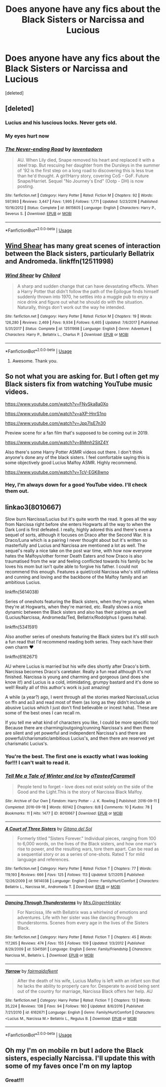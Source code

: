 #+TITLE: Does anyone have any fics about the Black Sisters or Narcissa and Lucious

* Does anyone have any fics about the Black Sisters or Narcissa and Lucious
:PROPERTIES:
:Score: 4
:DateUnix: 1553282323.0
:DateShort: 2019-Mar-22
:FlairText: Request
:END:
[deleted]


** [deleted]
:PROPERTIES:
:Score: 5
:DateUnix: 1553300183.0
:DateShort: 2019-Mar-23
:END:

*** Lucius and his luscious locks. Never gets old.
:PROPERTIES:
:Author: Termsndconditions
:Score: 8
:DateUnix: 1553305973.0
:DateShort: 2019-Mar-23
:END:


*** My eyes hurt now
:PROPERTIES:
:Author: rimasshai
:Score: 3
:DateUnix: 1553300959.0
:DateShort: 2019-Mar-23
:END:


*** [[https://www.fanfiction.net/s/8615605/1/][*/The Never-ending Road/*]] by [[https://www.fanfiction.net/u/3117309/laventadorn][/laventadorn/]]

#+begin_quote
  AU. When Lily died, Snape removed his heart and replaced it with a steel trap. But rescuing her daughter from the Dursleys in the summer of '92 is the first step on a long road to discovering this is less true than he'd thought. A girl!Harry story, covering CoS - GoF. Future Snape/Harriet. Sequel "No Journey's End" (Ootp - DH) is now posting.
#+end_quote

^{/Site/:} ^{fanfiction.net} ^{*|*} ^{/Category/:} ^{Harry} ^{Potter} ^{*|*} ^{/Rated/:} ^{Fiction} ^{M} ^{*|*} ^{/Chapters/:} ^{92} ^{*|*} ^{/Words/:} ^{597,993} ^{*|*} ^{/Reviews/:} ^{3,447} ^{*|*} ^{/Favs/:} ^{1,995} ^{*|*} ^{/Follows/:} ^{1,771} ^{*|*} ^{/Updated/:} ^{5/23/2016} ^{*|*} ^{/Published/:} ^{10/16/2012} ^{*|*} ^{/Status/:} ^{Complete} ^{*|*} ^{/id/:} ^{8615605} ^{*|*} ^{/Language/:} ^{English} ^{*|*} ^{/Characters/:} ^{Harry} ^{P.,} ^{Severus} ^{S.} ^{*|*} ^{/Download/:} ^{[[http://www.ff2ebook.com/old/ffn-bot/index.php?id=8615605&source=ff&filetype=epub][EPUB]]} ^{or} ^{[[http://www.ff2ebook.com/old/ffn-bot/index.php?id=8615605&source=ff&filetype=mobi][MOBI]]}

--------------

*FanfictionBot*^{2.0.0-beta} | [[https://github.com/tusing/reddit-ffn-bot/wiki/Usage][Usage]]
:PROPERTIES:
:Author: FanfictionBot
:Score: 1
:DateUnix: 1553300201.0
:DateShort: 2019-Mar-23
:END:


** [[https://m.fanfiction.net/s/12511998/1/Wind-Shear][Wind Shear]] has many great scenes of interaction between the Black sisters, particularly Bellatrix and Andromeda. linkffn(12511998)
:PROPERTIES:
:Author: chiruochiba
:Score: 3
:DateUnix: 1553300811.0
:DateShort: 2019-Mar-23
:END:

*** [[https://www.fanfiction.net/s/12511998/1/][*/Wind Shear/*]] by [[https://www.fanfiction.net/u/67673/Chilord][/Chilord/]]

#+begin_quote
  A sharp and sudden change that can have devastating effects. When a Harry Potter that didn't follow the path of the Epilogue finds himself suddenly thrown into 1970, he settles into a muggle pub to enjoy a nice drink and figure out what he should do with the situation. Naturally, things don't work out the way he intended.
#+end_quote

^{/Site/:} ^{fanfiction.net} ^{*|*} ^{/Category/:} ^{Harry} ^{Potter} ^{*|*} ^{/Rated/:} ^{Fiction} ^{M} ^{*|*} ^{/Chapters/:} ^{19} ^{*|*} ^{/Words/:} ^{126,280} ^{*|*} ^{/Reviews/:} ^{2,469} ^{*|*} ^{/Favs/:} ^{9,934} ^{*|*} ^{/Follows/:} ^{6,465} ^{*|*} ^{/Updated/:} ^{7/6/2017} ^{*|*} ^{/Published/:} ^{5/31/2017} ^{*|*} ^{/Status/:} ^{Complete} ^{*|*} ^{/id/:} ^{12511998} ^{*|*} ^{/Language/:} ^{English} ^{*|*} ^{/Genre/:} ^{Adventure} ^{*|*} ^{/Characters/:} ^{Harry} ^{P.,} ^{Bellatrix} ^{L.,} ^{Charlus} ^{P.} ^{*|*} ^{/Download/:} ^{[[http://www.ff2ebook.com/old/ffn-bot/index.php?id=12511998&source=ff&filetype=epub][EPUB]]} ^{or} ^{[[http://www.ff2ebook.com/old/ffn-bot/index.php?id=12511998&source=ff&filetype=mobi][MOBI]]}

--------------

*FanfictionBot*^{2.0.0-beta} | [[https://github.com/tusing/reddit-ffn-bot/wiki/Usage][Usage]]
:PROPERTIES:
:Author: FanfictionBot
:Score: 1
:DateUnix: 1553300822.0
:DateShort: 2019-Mar-23
:END:

**** Awesome. Thank you.
:PROPERTIES:
:Author: WanhedaBlodreina
:Score: 1
:DateUnix: 1553304132.0
:DateShort: 2019-Mar-23
:END:


** So not what you are asking for. But I often get my Black sisters fix from watching YouTube music videos.

[[https://www.youtube.com/watch?v=FNvSka8a0Xo]]

[[https://www.youtube.com/watch?v=aXP-HnrS1no]]

[[https://www.youtube.com/watch?v=Jpp7IsE7n30]]

Preview scene for a fan film that's supposed to be coming out in 2019.

[[https://www.youtube.com/watch?v=8Mmh2SjtZ4Y]]

Also there's some Harry Potter ASMR videos out there. I don't think anyone's done any of the black sisters. I feel comfortable saying this is some objectively good Lucius Malfoy ASMR. Highly recommend.

[[https://www.youtube.com/watch?v=TcV-EGK8wno]]
:PROPERTIES:
:Author: Carolyn_Cordelia
:Score: 3
:DateUnix: 1553353435.0
:DateShort: 2019-Mar-23
:END:

*** Hey, I'm always down for a good YouTube video. I'll check them out.
:PROPERTIES:
:Author: WanhedaBlodreina
:Score: 2
:DateUnix: 1553353694.0
:DateShort: 2019-Mar-23
:END:


** linkao3(8010667)

Slow burn Narcissa/Lucius but it's quite worth the read. It goes all the way from Narcissa right before she enters Hogwarts all the way to when the Dark Lord is first defeated. I really, highly adored this and there's even a sequel of sorts, although it focuses on Draco after the Second War. It is Draco/Luna which is a pairing I never thought about but it's written so masterfully and Lucius and Narcissa are mentioned a lot as well. The sequel's really a nice take on the post war time, with how now everyone hates the Malfoys/other former Death Eaters and how Draco is also traumatised from the war and feeling conflicted towards his family bc he loves his mom but isn't quite able to forgive his father. I could not recommend this enough. Features a quiet/cold Narcissa who's still ruthless and cunning and loving and the backbone of the Malfoy family and an ambitious Lucius.

linkffn(5614038)

Series of oneshots featuring the Black sisters, when they're young, when they're at Hogwarts, when they're married, etc. Really shows a nice dynamic between the Black sisters and also has their pairings as well (Lucius/Narcissa, Andromeda/Ted, Bellatrix/Rodolphus I guess haha).

linkffn(5341591)

Also another series of oneshots featuring the Black sisters but it's still such a fun read that I'd recommend reading both series. They each have their own charm ♥

linkffn(6162671)

AU where Lucius is married but his wife dies shortly after Draco's birth. Narcissa becomes Draco's caretaker. Really a fun read although it's not finished. Narcissa is young and charming and gorgeous (and does she know it!) and Lucius is a cold, intimidating, grumpy bastard and it's done so well! Really all of this author's work is just amazing!

A while (a year?) ago, I went through all the stories marked Narcissa/Lucius on ffn and ao3 and read most of them (as long as they didn't include an abusive Lucius which I just don't find believable or incest haha). These are some of the best ones I can recall rn.

If you tell me what kind of characters you like, I could be more specific too! Because there are charming/outgoing/cunning Narcissa's and then there are silent and yet powerful and independent Narcissa's and there are powerful/charismatic/ambitious Lucius's, and then there are reserved yet charismatic Lucius's.
:PROPERTIES:
:Author: hellomiho
:Score: 2
:DateUnix: 1553396597.0
:DateShort: 2019-Mar-24
:END:

*** You're the best. The first one is exactly what I was looking for!!! I can't wait to read it.
:PROPERTIES:
:Author: WanhedaBlodreina
:Score: 2
:DateUnix: 1553400493.0
:DateShort: 2019-Mar-24
:END:


*** [[https://archiveofourown.org/works/8010667][*/Tell Me a Tale of Winter and Ice/*]] by [[https://www.archiveofourown.org/users/aTasteofCaramell/pseuds/aTasteofCaramell][/aTasteofCaramell/]]

#+begin_quote
  People tend to forget - love does not exist solely on the side of the Good and the Light.This is the story of Narcissa Black Malfoy.
#+end_quote

^{/Site/:} ^{Archive} ^{of} ^{Our} ^{Own} ^{*|*} ^{/Fandom/:} ^{Harry} ^{Potter} ^{-} ^{J.} ^{K.} ^{Rowling} ^{*|*} ^{/Published/:} ^{2016-09-11} ^{*|*} ^{/Completed/:} ^{2016-09-18} ^{*|*} ^{/Words/:} ^{60142} ^{*|*} ^{/Chapters/:} ^{8/8} ^{*|*} ^{/Comments/:} ^{10} ^{*|*} ^{/Kudos/:} ^{78} ^{*|*} ^{/Bookmarks/:} ^{11} ^{*|*} ^{/Hits/:} ^{1477} ^{*|*} ^{/ID/:} ^{8010667} ^{*|*} ^{/Download/:} ^{[[https://archiveofourown.org/downloads/8010667/Tell%20Me%20a%20Tale%20of%20Winter.epub?updated_at=1507551494][EPUB]]} ^{or} ^{[[https://archiveofourown.org/downloads/8010667/Tell%20Me%20a%20Tale%20of%20Winter.mobi?updated_at=1507551494][MOBI]]}

--------------

[[https://www.fanfiction.net/s/5614038/1/][*/A Court of Three Sisters/*]] by [[https://www.fanfiction.net/u/1637131/Gitana-del-Sol][/Gitana del Sol/]]

#+begin_quote
  Formerly titled "Sisters Forever." Individual pieces, ranging from 100 to 6,000 words, on the lives of the Black sisters, and how one man's rise to power, and the resulting wars, tore them apart. Can be read as a sequential story or as a series of one-shots. Rated T for mild language and references.
#+end_quote

^{/Site/:} ^{fanfiction.net} ^{*|*} ^{/Category/:} ^{Harry} ^{Potter} ^{*|*} ^{/Rated/:} ^{Fiction} ^{T} ^{*|*} ^{/Chapters/:} ^{77} ^{*|*} ^{/Words/:} ^{119,193} ^{*|*} ^{/Reviews/:} ^{666} ^{*|*} ^{/Favs/:} ^{125} ^{*|*} ^{/Follows/:} ^{113} ^{*|*} ^{/Updated/:} ^{5/7/2015} ^{*|*} ^{/Published/:} ^{12/26/2009} ^{*|*} ^{/id/:} ^{5614038} ^{*|*} ^{/Language/:} ^{English} ^{*|*} ^{/Genre/:} ^{Family/Hurt/Comfort} ^{*|*} ^{/Characters/:} ^{Bellatrix} ^{L.,} ^{Narcissa} ^{M.,} ^{Andromeda} ^{T.} ^{*|*} ^{/Download/:} ^{[[http://www.ff2ebook.com/old/ffn-bot/index.php?id=5614038&source=ff&filetype=epub][EPUB]]} ^{or} ^{[[http://www.ff2ebook.com/old/ffn-bot/index.php?id=5614038&source=ff&filetype=mobi][MOBI]]}

--------------

[[https://www.fanfiction.net/s/5341591/1/][*/Dancing Through Thunderstorms/*]] by [[https://www.fanfiction.net/u/1193952/Mrs-GingerHinkley][/Mrs.GingerHinkley/]]

#+begin_quote
  For Narcissa, life with Bellatrix was a whirlwind of emotions and adventures. Life with her sister was like dancing through thunderstorms. Scenes from every age in the lives of the Sisters Black.
#+end_quote

^{/Site/:} ^{fanfiction.net} ^{*|*} ^{/Category/:} ^{Harry} ^{Potter} ^{*|*} ^{/Rated/:} ^{Fiction} ^{T} ^{*|*} ^{/Chapters/:} ^{45} ^{*|*} ^{/Words/:} ^{117,265} ^{*|*} ^{/Reviews/:} ^{474} ^{*|*} ^{/Favs/:} ^{155} ^{*|*} ^{/Follows/:} ^{109} ^{*|*} ^{/Updated/:} ^{1/3/2012} ^{*|*} ^{/Published/:} ^{8/29/2009} ^{*|*} ^{/id/:} ^{5341591} ^{*|*} ^{/Language/:} ^{English} ^{*|*} ^{/Genre/:} ^{Family/Friendship} ^{*|*} ^{/Characters/:} ^{Narcissa} ^{M.,} ^{Bellatrix} ^{L.} ^{*|*} ^{/Download/:} ^{[[http://www.ff2ebook.com/old/ffn-bot/index.php?id=5341591&source=ff&filetype=epub][EPUB]]} ^{or} ^{[[http://www.ff2ebook.com/old/ffn-bot/index.php?id=5341591&source=ff&filetype=mobi][MOBI]]}

--------------

[[https://www.fanfiction.net/s/6162671/1/][*/Yarrow/*]] by [[https://www.fanfiction.net/u/1348870/fairmaidofkent][/fairmaidofkent/]]

#+begin_quote
  After the death of his wife, Lucius Malfoy is left with an infant son that he lacks the ability to properly care for. Desperate to avoid being sent out of the country for marriage, Narcissa Black offers her help. AU
#+end_quote

^{/Site/:} ^{fanfiction.net} ^{*|*} ^{/Category/:} ^{Harry} ^{Potter} ^{*|*} ^{/Rated/:} ^{Fiction} ^{T} ^{*|*} ^{/Chapters/:} ^{13} ^{*|*} ^{/Words/:} ^{35,224} ^{*|*} ^{/Reviews/:} ^{138} ^{*|*} ^{/Favs/:} ^{94} ^{*|*} ^{/Follows/:} ^{160} ^{*|*} ^{/Updated/:} ^{8/6/2016} ^{*|*} ^{/Published/:} ^{7/21/2010} ^{*|*} ^{/id/:} ^{6162671} ^{*|*} ^{/Language/:} ^{English} ^{*|*} ^{/Genre/:} ^{Family/Hurt/Comfort} ^{*|*} ^{/Characters/:} ^{<Lucius} ^{M.,} ^{Narcissa} ^{M.>} ^{Bellatrix} ^{L.,} ^{Regulus} ^{B.} ^{*|*} ^{/Download/:} ^{[[http://www.ff2ebook.com/old/ffn-bot/index.php?id=6162671&source=ff&filetype=epub][EPUB]]} ^{or} ^{[[http://www.ff2ebook.com/old/ffn-bot/index.php?id=6162671&source=ff&filetype=mobi][MOBI]]}

--------------

*FanfictionBot*^{2.0.0-beta} | [[https://github.com/tusing/reddit-ffn-bot/wiki/Usage][Usage]]
:PROPERTIES:
:Author: FanfictionBot
:Score: 1
:DateUnix: 1553396617.0
:DateShort: 2019-Mar-24
:END:


** Oh my I'm on mobile rn but I adore the Black sisters, especially Narcissa. I'll update this with some of my faves once I'm on my laptop
:PROPERTIES:
:Author: hellomiho
:Score: 2
:DateUnix: 1553308724.0
:DateShort: 2019-Mar-23
:END:

*** Great!!!
:PROPERTIES:
:Author: WanhedaBlodreina
:Score: 1
:DateUnix: 1553315654.0
:DateShort: 2019-Mar-23
:END:
